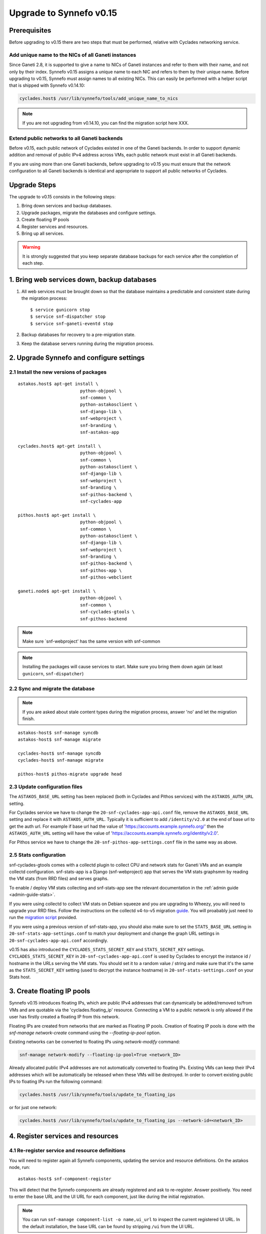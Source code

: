 Upgrade to Synnefo v0.15
^^^^^^^^^^^^^^^^^^^^^^^^

Prerequisites
==============

Before upgrading to v0.15 there are two steps that must be performed, relative
with Cyclades networking service.

Add unique name to the NICs of all Ganeti instances
---------------------------------------------------

Since Ganeti 2.8, it is supported to give a name to NICs of Ganeti instances
and refer to them with their name, and not only by their index. Synnefo v0.15
assigns a unique name to each NIC and refers to them by their unique name.
Before upgrading to v0.15, Synnefo must assign names to all existing NICs.
This can easily be performed with a helper script that is shipped with Synnefo
v0.14.10:

.. code-block:: console

 cyclades.host$ /usr/lib/synnefo/tools/add_unique_name_to_nics

.. note:: If you are not upgrading from v0.14.10, you can find the migration
 script here XXX.


Extend public networks to all Ganeti backends
---------------------------------------------

Before v0.15, each public network of Cyclades existed in one of the Ganeti
backends. In order to support dynamic addition and removal of public IPv4
address across VMs, each public network must exist in all Ganeti backends.

If you are using more than one Ganeti backends, before upgrading to v0.15 you
must ensure that the network configuration to all Ganeti backends is identical
and appropriate to support all public networks of Cyclades.


Upgrade Steps
=============

The upgrade to v0.15 consists in the following steps:

1. Bring down services and backup databases.

2. Upgrade packages, migrate the databases and configure settings.

3. Create floating IP pools

4. Register services and resources.

5. Bring up all services.

.. warning::

    It is strongly suggested that you keep separate database backups
    for each service after the completion of each step.

1. Bring web services down, backup databases
============================================

1. All web services must be brought down so that the database maintains a
   predictable and consistent state during the migration process::

    $ service gunicorn stop
    $ service snf-dispatcher stop
    $ service snf-ganeti-eventd stop

2. Backup databases for recovery to a pre-migration state.

3. Keep the database servers running during the migration process.


2. Upgrade Synnefo and configure settings
=========================================

2.1 Install the new versions of packages
----------------------------------------

::

    astakos.host$ apt-get install \
                            python-objpool \
                            snf-common \
                            python-astakosclient \
                            snf-django-lib \
                            snf-webproject \
                            snf-branding \
                            snf-astakos-app

    cyclades.host$ apt-get install \
                            python-objpool \
                            snf-common \
                            python-astakosclient \
                            snf-django-lib \
                            snf-webproject \
                            snf-branding \
                            snf-pithos-backend \
                            snf-cyclades-app

    pithos.host$ apt-get install \
                            python-objpool \
                            snf-common \
                            python-astakosclient \
                            snf-django-lib \
                            snf-webproject \
                            snf-branding \
                            snf-pithos-backend \
                            snf-pithos-app \
                            snf-pithos-webclient

    ganeti.node$ apt-get install \
                            python-objpool \
                            snf-common \
                            snf-cyclades-gtools \
                            snf-pithos-backend

.. note::

   Make sure `snf-webproject' has the same version with snf-common

.. note::

    Installing the packages will cause services to start. Make sure you bring
    them down again (at least ``gunicorn``, ``snf-dispatcher``)

2.2 Sync and migrate the database
---------------------------------

.. note::

   If you are asked about stale content types during the migration process,
   answer 'no' and let the migration finish.

::

    astakos-host$ snf-manage syncdb
    astakos-host$ snf-manage migrate

    cyclades-host$ snf-manage syncdb
    cyclades-host$ snf-manage migrate

    pithos-host$ pithos-migrate upgrade head

2.3 Update configuration files
------------------------------

The ``ASTAKOS_BASE_URL`` setting has been replaced (both in Cyclades and
Pithos services) with the ``ASTAKOS_AUTH_URL`` setting.

For Cyclades service we have to change the ``20-snf-cyclades-app-api.conf``
file, remove the ``ASTAKOS_BASE_URL`` setting and replace it with
``ASTAKOS_AUTH_URL``. Typically it is sufficient to add ``/identity/v2.0``
at the end of base url to get the auth url. For example if base url had the
value of 'https://accounts.example.synnefo.org/' then the ``ASTAKOS_AUTH_URL``
setting will have the value of
'https://accounts.example.synnefo.org/identity/v2.0'.

For Pithos service we have to change the ``20-snf-pithos-app-settings.conf``
file in the same way as above.


2.5 Stats configuration
-----------------------

snf-cyclades-gtools comes with a collectd plugin to collect CPU and network
stats for Ganeti VMs and an example collectd configuration. snf-stats-app is a
Django (snf-webproject) app that serves the VM stats graphsmm by reading the VM
stats (from RRD files) and serves graphs.

To enable / deploy VM stats collecting and snf-stats-app see the relevant
documentation in the :ref:`admin guide <admin-guide-stats>`.

If you were using collectd to collect VM stats on Debian squeeze and you are
upgrading to Wheezy, you will need to upgrade your RRD files. Follow the
instructions on the collectd v4-to-v5 migration `guide
<https://collectd.org/wiki/index.php/V4_to_v5_migration_guide>`_.
You will proabably just need to run the `migration script
<https://collectd.org/wiki/index.php/V4_to_v5_migration_guide#Migration_script>`_
provided.

If you were using a previous version of snf-stats-app, you should also make
sure to set the ``STATS_BASE_URL`` setting in ``20-snf-stats-app-settings.conf``
to match your deployment and change the graph URL settings in
``20-snf-cyclades-app-api.conf`` accordingly.

v0.15 has also introduced the ``CYCLADES_STATS_SECRET_KEY`` and
``STATS_SECRET_KEY`` settings. ``CYCLADES_STATS_SECRET_KEY`` in
``20-snf-cyclades-app-api.conf`` is used by Cyclades to encrypt the instance id
/ hostname  in the URLs serving the VM stats. You should set it to a random
value / string and make sure that it's the same as the ``STATS_SECRET_KEY``
setting (used to decrypt the instance hostname) in
``20-snf-stats-settings.conf`` on your Stats host.

3. Create floating IP pools
===========================

Synnefo v0.15 introduces floating IPs, which are public IPv4 addresses that can
dynamically be added/removed to/from VMs and are quotable via the
'cyclades.floating_ip' resource. Connecting a VM to a public network is only
allowed if the user has firstly created a floating IP from this network.

Floating IPs are created from networks that are marked as Floating IP pools.
Creation of floating IP pools is done with the `snf-manage network-create`
command using the `--floating-ip-pool` option.

Existing networks can be converted to floating IPs using `network-modify`
command:

.. code-block:: console

  snf-manage network-modify --floating-ip-pool=True <network_ID>

Already allocated public IPv4 addresses are not automatically converted to
floating IPs. Existing VMs can keep their IPv4 addresses which will be
automatically be released when these VMs will be destroyed. In order to
convert existing public IPs to floating IPs run the following command:

.. code-block:: console

 cyclades.host$ /usr/lib/synnefo/tools/update_to_floating_ips

or for just one network:

.. code-block:: console

 cyclades.host$ /usr/lib/synnefo/tools/update_to_floating_ips --network-id=<network_ID>

4. Register services and resources
==================================

4.1 Re-register service and resource definitions
------------------------------------------------

You will need to register again all Synnefo components, updating the
service and resource definitions. On the astakos node, run::

    astakos-host$ snf-component-register

This will detect that the Synnefo components are already registered and ask
to re-register. Answer positively. You need to enter the base URL and the UI
URL for each component, just like during the initial registration.

.. note::

   You can run ``snf-manage component-list -o name,ui_url`` to inspect the
   current registered UI URL. In the default installation, the base URL can
   be found by stripping ``/ui`` from the UI URL.

The meaning of resources ``cyclades.cpu`` and ``cyclades.ram`` has changed:
they now denote the number of CPUs and, respectively, RAM of *active* VMs
rather than all VMs. To represent total CPUs and total RAM, as previously,
new resources ``cyclades.total_cpu`` and ``cyclades.total_ram`` are
introduced. We now also control the usage of floating IPs through resource
``cyclades.floating_ip``.

4.2 Tweek resource settings
---------------------------

New resources (``cyclades.total_cpu``, ``cyclades.total_ram``, and
``cyclades.floating_ip``) are registered with infinite default base quota.
You will probably need to restrict them, especially
``cyclades.floating_ip``. In order to change the default for all *future*
users, for instance restricting floating IPs to 2, run::

    astakos-host$ snf-manage resource-modify cyclades.floating_ip --default-quota 2

Note that this command does not affect *existing* users any more. They can
still have infinite floating IPs. You can update base quota of existing
users in bulk, possibly excluding some users, with::

    astakos-host$ snf-manage user-modify --all --base-quota cyclades.floating_ip 2 --exclude uuid1,uuid2

.. note::

   You can inspect base quota with ``snf-manage quota-list`` before applying
   any changes, for example::

     # Get users with cyclades.vm base quota that differ from the default value
     astakos-host$ snf-manage quota-list --with-custom=True --filter-by "resource=cyclades.vm"

     # Get users with cyclades.vm base quota greater than 3
     astakos-host$ snf-manage quota-list --filter-by "resource=cyclades.vm,base_quota>3"

It is now possible to control whether a resource is visible for the users
through the API or the UI. Note that the system always checks resource
quota, regardless of their visibility. By default, ``cyclades.total_cpu``,
``cyclades.total_ram`` and ``astakos.pending_app`` are not visible. You can
change this behavior with::

    astakos-host$ snf-manage resource-modify <resource> --api-visible=True (or --ui-visible=True)

4.3 Update the Quotaholder
--------------------------

To update quota for all new or modified Cyclades resources, bring up Astakos::

    astakos-host$ service gunicorn start

and run on the Cyclades node::

   cyclades-host$ snf-manage reconcile-resources-cyclades --fix --force


5. Bring all services up
========================

After the upgrade is finished, we bring up all services:

.. code-block:: console

    astakos.host  # service gunicorn start
    cyclades.host # service gunicorn start
    pithos.host   # service gunicorn start

    cyclades.host # service snf-dispatcher start
